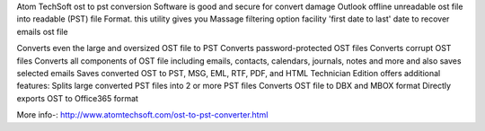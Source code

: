 Atom TechSoft ost to pst conversion Software is good and secure for convert damage Outlook offline unreadable ost file into readable (PST) file Format. this utility gives you Massage filtering option facility 'first date to last' date to recover emails ost  file

Converts even the large and oversized OST file to PST
Converts password-protected OST files
Converts corrupt OST files
Converts all components of OST file including emails, contacts, calendars, journals, notes and more and also saves selected emails
Saves converted OST to PST, MSG, EML, RTF, PDF, and HTML
Technician Edition offers additional features:
Splits large converted PST files into 2 or more PST files
Converts OST file to DBX and MBOX format
Directly exports OST to Office365 format


More info-: http://www.atomtechsoft.com/ost-to-pst-converter.html
